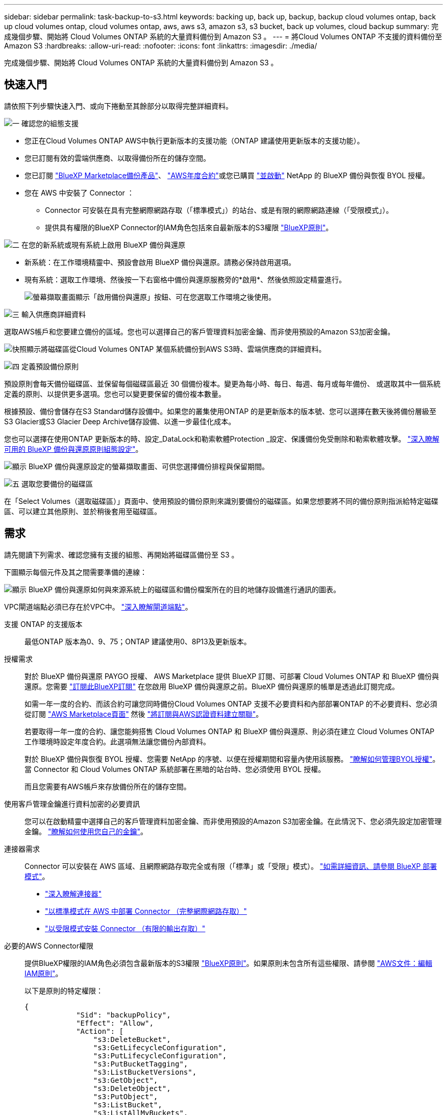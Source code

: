 ---
sidebar: sidebar 
permalink: task-backup-to-s3.html 
keywords: backing up, back up, backup, backup cloud volumes ontap, back up cloud volumes ontap, cloud volumes ontap, aws, aws s3, amazon s3, s3 bucket, back up volumes, cloud backup 
summary: 完成幾個步驟、開始將 Cloud Volumes ONTAP 系統的大量資料備份到 Amazon S3 。 
---
= 將Cloud Volumes ONTAP 不支援的資料備份至Amazon S3
:hardbreaks:
:allow-uri-read: 
:nofooter: 
:icons: font
:linkattrs: 
:imagesdir: ./media/


[role="lead"]
完成幾個步驟、開始將 Cloud Volumes ONTAP 系統的大量資料備份到 Amazon S3 。



== 快速入門

請依照下列步驟快速入門、或向下捲動至其餘部分以取得完整詳細資料。

.image:https://raw.githubusercontent.com/NetAppDocs/common/main/media/number-1.png["一"] 確認您的組態支援
[role="quick-margin-list"]
* 您正在Cloud Volumes ONTAP AWS中執行更新版本的支援功能（ONTAP 建議使用更新版本的支援功能）。
* 您已訂閱有效的雲端供應商、以取得備份所在的儲存空間。
* 您已訂閱 https://aws.amazon.com/marketplace/pp/prodview-oorxakq6lq7m4?sr=0-8&ref_=beagle&applicationId=AWSMPContessa["BlueXP Marketplace備份產品"]、 https://aws.amazon.com/marketplace/pp/B086PDWSS8["AWS年度合約"]或您已購買 link:task-licensing-cloud-backup.html#use-a-bluexp-backup-and-recovery-byol-license["並啟動"] NetApp 的 BlueXP 備份與恢復 BYOL 授權。
* 您在 AWS 中安裝了 Connector ：
+
** Connector 可安裝在具有完整網際網路存取（「標準模式」）的站台、或是有限的網際網路連線（「受限模式」）。
** 提供具有權限的BlueXP Connector的IAM角色包括來自最新版本的S3權限 https://docs.netapp.com/us-en/cloud-manager-setup-admin/reference-permissions.html["BlueXP原則"^]。




.image:https://raw.githubusercontent.com/NetAppDocs/common/main/media/number-2.png["二"] 在您的新系統或現有系統上啟用 BlueXP 備份與還原
[role="quick-margin-list"]
* 新系統：在工作環境精靈中、預設會啟用 BlueXP 備份與還原。請務必保持啟用選項。
* 現有系統：選取工作環境、然後按一下右窗格中備份與還原服務旁的*啟用*、然後依照設定精靈進行。
+
image:screenshot_backup_cvo_enable.png["螢幕擷取畫面顯示「啟用備份與還原」按鈕、可在您選取工作環境之後使用。"]



.image:https://raw.githubusercontent.com/NetAppDocs/common/main/media/number-3.png["三"] 輸入供應商詳細資料
[role="quick-margin-para"]
選取AWS帳戶和您要建立備份的區域。您也可以選擇自己的客戶管理資料加密金鑰、而非使用預設的Amazon S3加密金鑰。

[role="quick-margin-para"]
image:screenshot_backup_provider_settings_aws.png["快照顯示將磁碟區從Cloud Volumes ONTAP 某個系統備份到AWS S3時、雲端供應商的詳細資料。"]

.image:https://raw.githubusercontent.com/NetAppDocs/common/main/media/number-4.png["四"] 定義預設備份原則
[role="quick-margin-para"]
預設原則會每天備份磁碟區、並保留每個磁碟區最近 30 個備份複本。變更為每小時、每日、每週、每月或每年備份、 或選取其中一個系統定義的原則、以提供更多選項。您也可以變更要保留的備份複本數量。

[role="quick-margin-para"]
根據預設、備份會儲存在S3 Standard儲存設備中。如果您的叢集使用ONTAP 的是更新版本的版本號、您可以選擇在數天後將備份層級至S3 Glacier或S3 Glacier Deep Archive儲存設備、以進一步最佳化成本。

[role="quick-margin-para"]
您也可以選擇在使用ONTAP 更新版本的時、設定_DataLock和勒索軟體Protection _設定、保護備份免受刪除和勒索軟體攻擊。 link:concept-cloud-backup-policies.html["深入瞭解可用的 BlueXP 備份與還原原則組態設定"^]。

[role="quick-margin-para"]
image:screenshot_backup_policy_aws.png["顯示 BlueXP 備份與還原設定的螢幕擷取畫面、可供您選擇備份排程與保留期間。"]

.image:https://raw.githubusercontent.com/NetAppDocs/common/main/media/number-5.png["五"] 選取您要備份的磁碟區
[role="quick-margin-para"]
在「Select Volumes（選取磁碟區）」頁面中、使用預設的備份原則來識別要備份的磁碟區。如果您想要將不同的備份原則指派給特定磁碟區、可以建立其他原則、並於稍後套用至磁碟區。



== 需求

請先閱讀下列需求、確認您擁有支援的組態、再開始將磁碟區備份至 S3 。

下圖顯示每個元件及其之間需要準備的連線：

image:diagram_cloud_backup_cvo_aws.png["顯示 BlueXP 備份與還原如何與來源系統上的磁碟區和備份檔案所在的目的地儲存設備進行通訊的圖表。"]

VPC閘道端點必須已存在於VPC中。 https://docs.aws.amazon.com/vpc/latest/privatelink/vpc-endpoints-s3.html["深入瞭解閘道端點"^]。

支援 ONTAP 的支援版本:: 最低ONTAP 版本為0、9、75；ONTAP 建議使用0、8P13及更新版本。
授權需求:: 對於 BlueXP 備份與還原 PAYGO 授權、 AWS Marketplace 提供 BlueXP 訂閱、可部署 Cloud Volumes ONTAP 和 BlueXP 備份與還原。您需要 https://aws.amazon.com/marketplace/pp/prodview-oorxakq6lq7m4?sr=0-8&ref_=beagle&applicationId=AWSMPContessa["訂閱此BlueXP訂閱"^] 在您啟用 BlueXP 備份與還原之前。BlueXP 備份與還原的帳單是透過此訂閱完成。
+
--
如需一年一度的合約、而該合約可讓您同時備份Cloud Volumes ONTAP 支援不必要資料和內部部署ONTAP 的不必要資料、您必須從訂閱 https://aws.amazon.com/marketplace/pp/B086PDWSS8["AWS Marketplace頁面"^] 然後 https://docs.netapp.com/us-en/cloud-manager-setup-admin/task-adding-aws-accounts.html["將訂閱與AWS認證資料建立關聯"^]。

若要取得一年一度的合約、讓您能夠搭售 Cloud Volumes ONTAP 和 BlueXP 備份與還原、則必須在建立 Cloud Volumes ONTAP 工作環境時設定年度合約。此選項無法讓您備份內部資料。

對於 BlueXP 備份與恢復 BYOL 授權、您需要 NetApp 的序號、以便在授權期間和容量內使用該服務。 link:task-licensing-cloud-backup.html#use-a-bluexp-backup-and-recovery-byol-license["瞭解如何管理BYOL授權"]。當 Connector 和 Cloud Volumes ONTAP 系統部署在黑暗的站台時、您必須使用 BYOL 授權。

而且您需要有AWS帳戶來存放備份所在的儲存空間。

--
使用客戶管理金鑰進行資料加密的必要資訊:: 您可以在啟動精靈中選擇自己的客戶管理資料加密金鑰、而非使用預設的Amazon S3加密金鑰。在此情況下、您必須先設定加密管理金鑰。 https://docs.netapp.com/us-en/cloud-manager-cloud-volumes-ontap/task-setting-up-kms.html["瞭解如何使用您自己的金鑰"^]。
連接器需求:: Connector 可以安裝在 AWS 區域、且網際網路存取完全或有限（「標準」或「受限」模式）。 https://docs.netapp.com/us-en/cloud-manager-setup-admin/concept-modes.html["如需詳細資訊、請參閱 BlueXP 部署模式"^]。
+
--
* https://docs.netapp.com/us-en/cloud-manager-setup-admin/concept-connectors.html["深入瞭解連接器"^]
* https://docs.netapp.com/us-en/cloud-manager-setup-admin/task-quick-start-connector-aws.html["以標準模式在 AWS 中部署 Connector （完整網際網路存取）"^]
* https://docs.netapp.com/us-en/cloud-manager-setup-admin/task-quick-start-restricted-mode.html["以受限模式安裝 Connector （有限的輸出存取）"^]


--
必要的AWS Connector權限:: 提供BlueXP權限的IAM角色必須包含最新版本的S3權限 https://docs.netapp.com/us-en/cloud-manager-setup-admin/reference-permissions-aws.html["BlueXP原則"^]。如果原則未包含所有這些權限、請參閱 https://docs.aws.amazon.com/IAM/latest/UserGuide/access_policies_manage-edit.html["AWS文件：編輯IAM原則"]。
+
--
以下是原則的特定權限：

[source, json]
----
{
            "Sid": "backupPolicy",
            "Effect": "Allow",
            "Action": [
                "s3:DeleteBucket",
                "s3:GetLifecycleConfiguration",
                "s3:PutLifecycleConfiguration",
                "s3:PutBucketTagging",
                "s3:ListBucketVersions",
                "s3:GetObject",
                "s3:DeleteObject",
                "s3:PutObject",
                "s3:ListBucket",
                "s3:ListAllMyBuckets",
                "s3:GetBucketTagging",
                "s3:GetBucketLocation",
                "s3:GetBucketPolicyStatus",
                "s3:GetBucketPublicAccessBlock",
                "s3:GetBucketAcl",
                "s3:GetBucketPolicy",
                "s3:PutBucketPolicy",
                "s3:PutBucketOwnershipControls"
                "s3:PutBucketPublicAccessBlock",
                "s3:PutEncryptionConfiguration",
                "s3:GetObjectVersionTagging",
                "s3:GetBucketObjectLockConfiguration",
                "s3:GetObjectVersionAcl",
                "s3:PutObjectTagging",
                "s3:DeleteObjectTagging",
                "s3:GetObjectRetention",
                "s3:DeleteObjectVersionTagging",
                "s3:PutBucketObjectLockConfiguration",
                "s3:ListBucketByTags",
                "s3:DeleteObjectVersion",
                "s3:GetObjectTagging",
                "s3:PutBucketVersioning",
                "s3:PutObjectVersionTagging",
                "s3:GetBucketVersioning",
                "s3:BypassGovernanceRetention",
                "s3:PutObjectRetention",
                "s3:GetObjectVersion",
                "athena:StartQueryExecution",
                "athena:GetQueryResults",
                "athena:GetQueryExecution",
                "glue:GetDatabase",
                "glue:GetTable",
                "glue:CreateTable",
                "glue:CreateDatabase",
                "glue:GetPartitions",
                "glue:BatchCreatePartition",
                "glue:BatchDeletePartition"
            ],
            "Resource": [
                "arn:aws:s3:::netapp-backup-*"
            ]
        },
----
--



NOTE: 在 AWS 中國地區建立備份時、您需要將 IAM 原則中所有 _Resource_ 區段下的 AWS 資源名稱「 arn 」從「 AWS 」變更為「 AWS-CN 」、例如 `arn:aws-cn:s3:::netapp-backup-*`。

必要的AWS Cloud Volumes ONTAP 功能:: 當您的 Cloud Volumes ONTAP 系統執行 ONTAP 9.12.1 或更新版本的軟體時、提供具有權限的工作環境的 IAM 角色必須包含一組新的 S3 權限、專門用於最新的 BlueXP 備份與還原 https://docs.netapp.com/us-en/cloud-manager-cloud-volumes-ontap/task-set-up-iam-roles.html["政策Cloud Volumes ONTAP"^]。
+
--
如果您Cloud Volumes ONTAP 使用BlueXP 3.9.23版或更新版本建立了這個功能完善的環境、這些權限應該已經成為IAM角色的一部分。否則您必須新增遺失的權限。

--
支援的 AWS 區域:: 所有 AWS 區域均支援 BlueXP 備份與還原 https://cloud.netapp.com/cloud-volumes-global-regions["支援的地方 Cloud Volumes ONTAP"^]；包括AWS GovCloud區域。
在不同的AWS帳戶中建立備份所需的設定:: 根據預設、備份會使用Cloud Volumes ONTAP 與您的作業系統相同的帳戶建立。如果您想要使用不同的AWS帳戶進行備份、您必須：
+
--
* 驗證「S3：PuttBucketPolicy」和「S3：PuttBucketOwnershipControl」權限是否為IAM角色的一部分、該角色可為BlueXP Connector提供權限。
* 在BluXP中新增目的地AWS帳戶認證資料。 https://docs.netapp.com/us-en/cloud-manager-setup-admin/task-adding-aws-accounts.html#add-additional-credentials-to-a-connector["瞭解如何做到這一點"^]。
* 在第二個帳戶的使用者認證中新增下列權限：
+
....
"athena:StartQueryExecution",
"athena:GetQueryResults",
"athena:GetQueryExecution",
"glue:GetDatabase",
"glue:GetTable",
"glue:CreateTable",
"glue:CreateDatabase",
"glue:GetPartitions",
"glue:BatchCreatePartition",
"glue:BatchDeletePartition"
....


--




== 在新系統上啟用 BlueXP 備份與還原

在工作環境精靈中、預設會啟用 BlueXP 備份與還原。請務必保持啟用選項。

請參閱 https://docs.netapp.com/us-en/cloud-manager-cloud-volumes-ontap/task-deploying-otc-aws.html["在 Cloud Volumes ONTAP AWS 中啟動"^] 以瞭解建立 Cloud Volumes ONTAP 您的整個系統的需求與詳細資料。

.步驟
. 按一下「 * 建立 Cloud Volumes ONTAP 參考 * 」。
. 選取 Amazon Web Services 做為雲端供應商、然後選擇單一節點或 HA 系統。
. 填寫「詳細資料與認證」頁面。
. 在「服務」頁面上、讓服務保持啟用狀態、然後按一下 * 繼續 * 。
+
image:screenshot_backup_to_gcp.png["顯示工作環境精靈中的 BlueXP 備份與還原選項。"]

. 完成精靈中的頁面以部署系統。


.結果
系統上啟用 BlueXP 備份與還原功能、並每天備份磁碟區、並保留最近 30 份備份複本。



== 在現有系統上啟用 BlueXP 備份與還原

隨時直接從工作環境啟用 BlueXP 備份與還原。

.步驟
. 選取工作環境、然後按一下右窗格中備份與還原服務旁的*啟用*。
+
如果用於備份的Amazon S3目的地是在Canvas上的工作環境、您可以將叢集拖曳至Amazon S3工作環境、以啟動設定精靈。

+
image:screenshot_backup_cvo_enable.png["螢幕擷取畫面顯示「啟用備份與還原」按鈕、可在您選取工作環境之後使用。"]

. 選取供應商詳細資料、然後按*下一步*。
+
.. 用來儲存備份的AWS帳戶。這可能與Cloud Volumes ONTAP 駐留於此系統的帳戶不同。
+
如果您想要使用不同的AWS帳戶進行備份、則必須在BlueXP中新增目的地AWS帳戶認證、並將「S3：PuttBucketPolicy」和「S3：PuttketOwnershipControl」權限新增至IAM角色、以便為BlueXP提供權限。

.. 儲存備份的區域。這可能與Cloud Volumes ONTAP 駐留的地方不同。
.. 無論您是使用預設的Amazon S3加密金鑰、還是從AWS帳戶選擇自己的客戶管理金鑰、都能管理資料的加密。 (https://docs.netapp.com/us-en/cloud-manager-cloud-volumes-ontap/task-setting-up-kms.html["瞭解如何使用您自己的加密金鑰"]）。
+
image:screenshot_backup_provider_settings_aws.png["快照顯示將磁碟區從Cloud Volumes ONTAP 某個系統備份到AWS S3時、雲端供應商的詳細資料。"]



. 輸入將用於預設原則的備份原則詳細資料、然後按一下「*下一步*」。您可以選取現有的原則、也可以在每個區段中輸入您的選擇來建立新原則：
+
.. 輸入預設原則的名稱。您不需要變更名稱。
.. 定義備份排程、並選擇要保留的備份數量。 link:concept-ontap-backup-to-cloud.html#customizable-backup-schedule-and-retention-settings["請參閱您可以選擇的現有原則清單"^]。
.. 您也可以選擇在使用ONTAP 更新版本的時、設定_DataLock和勒索軟體Protection _設定、保護備份免受刪除和勒索軟體攻擊。_DataLock_可保護您的備份檔案、避免遭到修改或刪除、而_勒索 軟體保護_會掃描您的備份檔案、尋找備份檔案中勒索軟體攻擊的證據。 link:concept-cloud-backup-policies.html#datalock-and-ransomware-protection["深入瞭解可用的DataLock設定"^]。
.. 您也可以選擇在使用ONTAP 更新版本的版本時、將備份分層至S3 Glacier或S3 Glacier Deep Archive儲存設備、經過一定天數之後、以進一步最佳化成本。當部署於黑暗站台時、此功能無法使用。 link:reference-aws-backup-tiers.html["深入瞭解如何使用歸檔層"]。
+
image:screenshot_backup_policy_aws.png["顯示 BlueXP 備份與還原設定的螢幕擷取畫面、可供您選擇排程與備份保留。"]

+
* 重要： * 如果您打算使用 DataLock 、則必須在啟動 BlueXP 備份與還原時、在第一個原則中啟用。



. 在「Select Volumes（選取磁碟區）」頁面中、使用定義的備份原則選取您要備份的磁碟區。如果您想要將不同的備份原則指派給特定磁碟區、可以建立其他原則、並於稍後將其套用至這些磁碟區。
+
** 若要備份未來新增的所有現有磁碟區和任何磁碟區、請勾選「備份所有現有和未來的磁碟區...」方塊。我們建議您使用此選項、以便備份所有的磁碟區、而且您永遠不需要記住為新的磁碟區啟用備份。
** 若要僅備份現有磁碟區、請勾選標題列中的方塊（image:button_backup_all_volumes.png[""]）。
** 若要備份個別磁碟區、請勾選每個磁碟區的方塊（image:button_backup_1_volume.png[""]）。
+
image:screenshot_backup_select_volumes.png["選取要備份之磁碟區的快照。"]

** 如果此工作環境中有任何讀寫磁碟區的本機Snapshot複本符合您剛才為此工作環境所選取的備份排程標籤（例如每日、每週等）、則會顯示另一個提示：「Export existing Snapshot copies to object storage as Backup copies（匯出現有的Snapshot複本至物件儲存區做為備份複本）」。如果您想要將所有歷史Snapshot複製到物件儲存設備做為備份檔案、以確保為磁碟區提供最完整的保護、請勾選此方塊。


. 按一下 * 啟動備份 * 、然後 BlueXP 備份與還原會開始為每個選取的磁碟區進行初始備份。


.結果
S3儲存區會自動建立在您輸入的S3存取金鑰和秘密金鑰所指示的服務帳戶中、並儲存備份檔案。Volume Backup Dashboard隨即顯示、以便您監控備份狀態。您也可以使用監控備份與還原工作的狀態 link:task-monitor-backup-jobs.html["「工作監控」面板"^]。



== 接下來呢？

* 您可以 link:task-manage-backups-ontap.html["管理備份檔案與備份原則"^]。這包括開始和停止備份、刪除備份、新增和變更備份排程等。
* 您可以 link:task-manage-backup-settings-ontap.html["管理叢集層級的備份設定"^]。這包括變更ONTAP 用來存取雲端儲存設備的儲存金鑰、變更可將備份上傳至物件儲存設備的網路頻寬、變更未來磁碟區的自動備份設定等。
* 您也可以 link:task-restore-backups-ontap.html["從備份檔案還原磁碟區、資料夾或個別檔案"^] 到Cloud Volumes ONTAP AWS的某個系統、或內部部署ONTAP 的某個系統。

